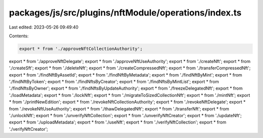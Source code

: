 packages/js/src/plugins/nftModule/operations/index.ts
=====================================================

Last edited: 2023-05-26 09:49:40

Contents:

.. code-block:: ts

    export * from './approveNftCollectionAuthority';
export * from './approveNftDelegate';
export * from './approveNftUseAuthority';
export * from './createNft';
export * from './createSft';
export * from './deleteNft';
export * from './createCompressedNft';
export * from './transferCompressedNft';
export * from './findNftByAssetId';
export * from './findNftByMetadata';
export * from './findNftByMint';
export * from './findNftByToken';
export * from './findNftsByCreator';
export * from './findNftsByMintList';
export * from './findNftsByOwner';
export * from './findNftsByUpdateAuthority';
export * from './freezeDelegatedNft';
export * from './loadMetadata';
export * from './lockNft';
export * from './migrateToSizedCollectionNft';
export * from './mintNft';
export * from './printNewEdition';
export * from './revokeNftCollectionAuthority';
export * from './revokeNftDelegate';
export * from './revokeNftUseAuthority';
export * from './thawDelegatedNft';
export * from './transferNft';
export * from './unlockNft';
export * from './unverifyNftCollection';
export * from './unverifyNftCreator';
export * from './updateNft';
export * from './uploadMetadata';
export * from './useNft';
export * from './verifyNftCollection';
export * from './verifyNftCreator';


